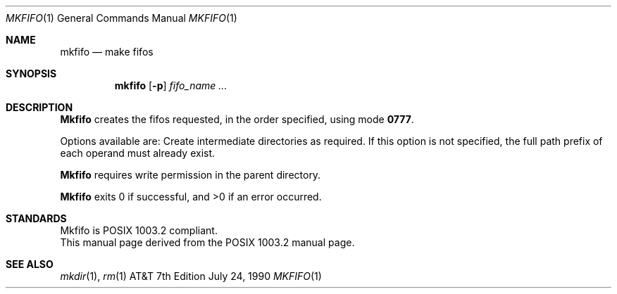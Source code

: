 .\" Copyright (c) 1990 The Regents of the University of California.
.\" All rights reserved.
.\"
.\" Redistribution and use in source and binary forms are permitted provided
.\" that: (1) source distributions retain this entire copyright notice and
.\" comment, and (2) distributions including binaries display the following
.\" acknowledgement:  ``This product includes software developed by the
.\" University of California, Berkeley and its contributors'' in the
.\" documentation or other materials provided with the distribution and in
.\" all advertising materials mentioning features or use of this software.
.\" Neither the name of the University nor the names of its contributors may
.\" be used to endorse or promote products derived from this software without
.\" specific prior written permission.
.\" THIS SOFTWARE IS PROVIDED ``AS IS'' AND WITHOUT ANY EXPRESS OR IMPLIED
.\" WARRANTIES, INCLUDING, WITHOUT LIMITATION, THE IMPLIED WARRANTIES OF
.\" MERCHANTABILITY AND FITNESS FOR A PARTICULAR PURPOSE.
.\"
.\"     @(#)mkfifo.1	5.3 (Berkeley) 7/24/90
.\"
.Dd July 24, 1990
.Dt MKFIFO 1
.Os ATT 7th
.Sh NAME
.Nm mkfifo
.Nd make fifos
.Sh SYNOPSIS
.Nm mkfifo
.Op Fl p
.Ar fifo_name  ...
.Sh DESCRIPTION
.Nm Mkfifo
creates the fifos requested, in the order specified,
using mode
.Li \&0777 .
.Pp
Options available are:
.Tw Ds
.Tp Fl p
Create intermediate directories as required.  If this option is not
specified, the full path prefix of each operand must already exist.
.Tp
.Pp
.Nm Mkfifo
requires write permission in the parent directory.
.Pp
.Nm Mkfifo
exits 0 if successful, and >0 if an error occurred.
.Sh STANDARDS
Mkfifo is POSIX 1003.2 compliant.
.br
This manual page derived from the POSIX 1003.2 manual page.
.Sh SEE ALSO
.Xr mkdir 1 ,
.Xr rm 1
